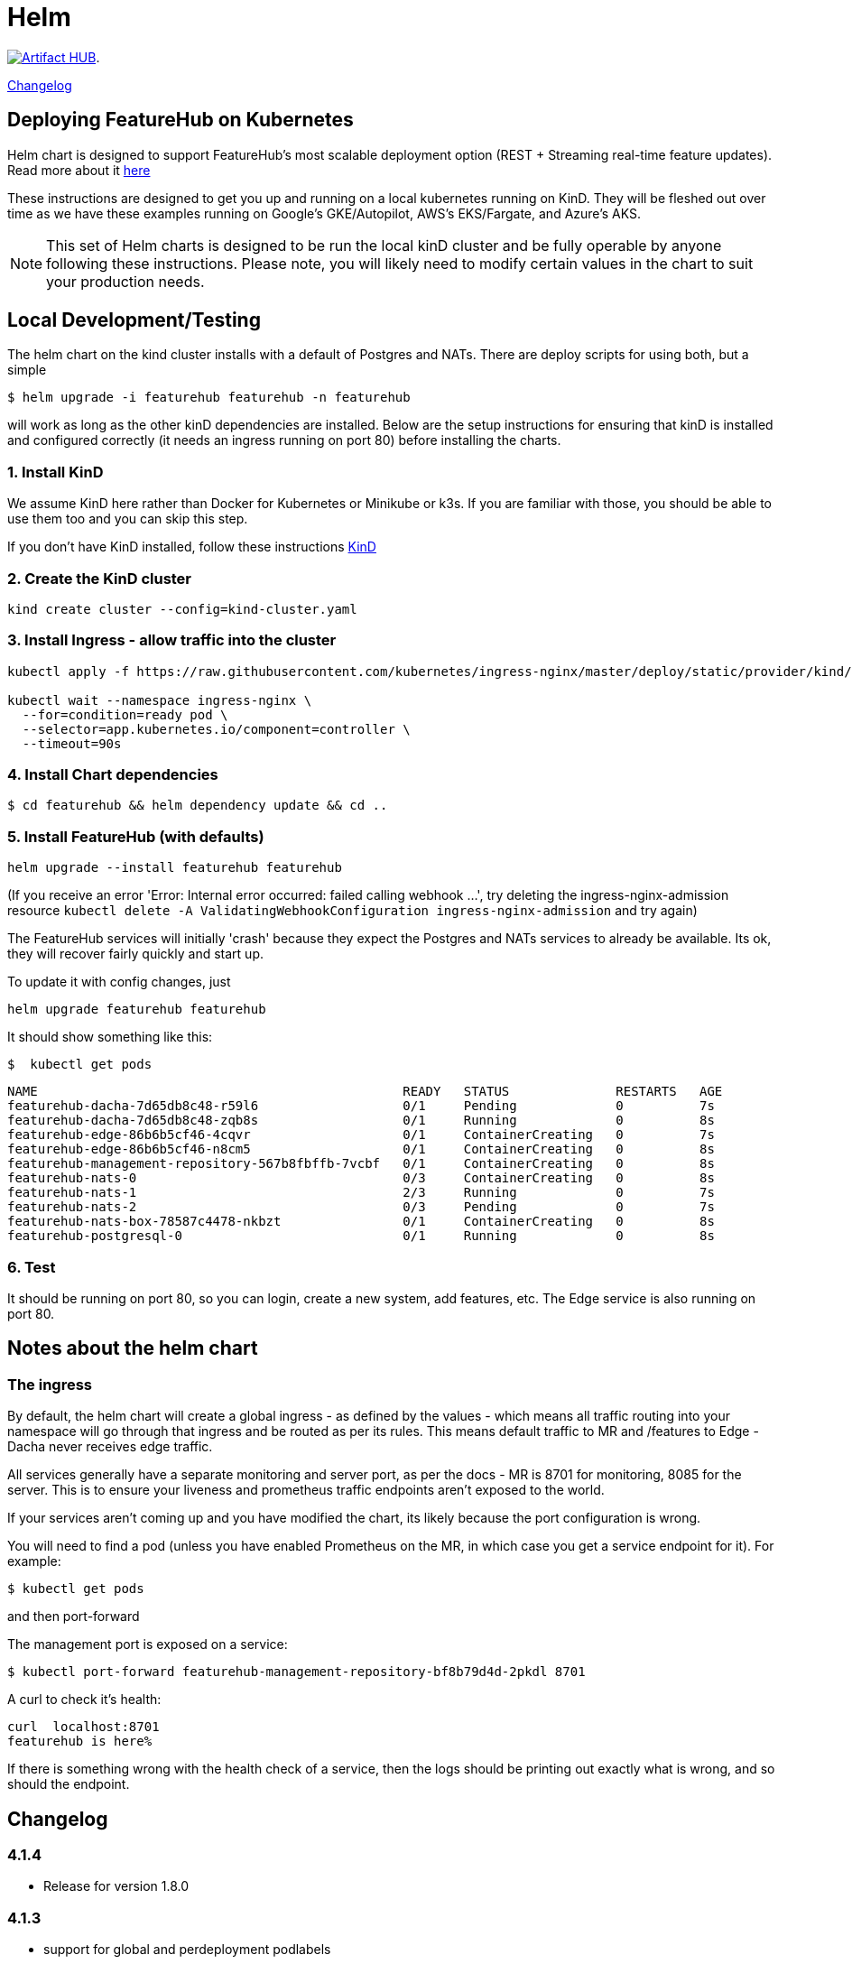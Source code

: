 = Helm

https://artifacthub.io/packages/search?repo=featurehub[image:https://img.shields.io/endpoint?url=https://artifacthub.io/badge/repository/featurehub[Artifact HUB]].

<<changelog>>

== Deploying FeatureHub on Kubernetes

Helm chart is designed to support FeatureHub's most scalable deployment option (REST + Streaming real-time feature updates). Read more about it https://docs.featurehub.io/featurehub/latest/installation.html#_option_2a_scalable_deployment_streaming_rest_feature_updates[here]

These instructions are designed to get you up and running on a local kubernetes running on KinD. They will be
fleshed out over time as we have these examples running on Google's GKE/Autopilot, AWS's EKS/Fargate, and Azure's
AKS.

NOTE: This set of Helm charts is designed to be run the local kinD cluster and be fully operable by anyone following
these instructions. Please note, you will likely need to modify certain values in the chart to suit your production needs.


== Local Development/Testing

The helm chart on the kind cluster installs with a default of Postgres and NATs. There
are deploy scripts for using both, but a simple

 $ helm upgrade -i featurehub featurehub -n featurehub

will work as long as the other kinD dependencies are installed. Below are the setup
instructions for ensuring that kinD is installed and configured correctly (it needs
an ingress running on port 80) before installing the charts.

=== 1. Install KinD

We assume KinD here rather than Docker for Kubernetes or Minikube or k3s. If you are familiar with those, you should
be able to use them too and you can skip this step.

If you don't have KinD installed, follow these instructions https://kind.sigs.k8s.io/docs/user/quick-start/#installation[KinD]

=== 2. Create the KinD cluster

[source,bash]
----
kind create cluster --config=kind-cluster.yaml
----

=== 3. Install Ingress - allow traffic into the cluster

[source,bash]
----
kubectl apply -f https://raw.githubusercontent.com/kubernetes/ingress-nginx/master/deploy/static/provider/kind/deploy.yaml

kubectl wait --namespace ingress-nginx \
  --for=condition=ready pod \
  --selector=app.kubernetes.io/component=controller \
  --timeout=90s
----

=== 4. Install Chart dependencies

 $ cd featurehub && helm dependency update && cd ..

=== 5. Install FeatureHub (with defaults)

[source,bash]
----
helm upgrade --install featurehub featurehub
----

(If you receive an error 'Error: Internal error occurred: failed calling webhook ...', try deleting the ingress-nginx-admission
resource `kubectl delete -A ValidatingWebhookConfiguration ingress-nginx-admission` and try again)


The FeatureHub services will initially 'crash' because they expect the Postgres and NATs services to already be available. Its
ok, they will recover fairly quickly and start up.

To update it with config changes, just

[source,bash]
----
helm upgrade featurehub featurehub
----

It should show something like this:

 $  kubectl get pods

----
NAME                                                READY   STATUS              RESTARTS   AGE
featurehub-dacha-7d65db8c48-r59l6                   0/1     Pending             0          7s
featurehub-dacha-7d65db8c48-zqb8s                   0/1     Running             0          8s
featurehub-edge-86b6b5cf46-4cqvr                    0/1     ContainerCreating   0          7s
featurehub-edge-86b6b5cf46-n8cm5                    0/1     ContainerCreating   0          8s
featurehub-management-repository-567b8fbffb-7vcbf   0/1     ContainerCreating   0          8s
featurehub-nats-0                                   0/3     ContainerCreating   0          8s
featurehub-nats-1                                   2/3     Running             0          7s
featurehub-nats-2                                   0/3     Pending             0          7s
featurehub-nats-box-78587c4478-nkbzt                0/1     ContainerCreating   0          8s
featurehub-postgresql-0                             0/1     Running             0          8s
----

=== 6. Test

It should be running on port 80, so you can login, create a new system, add features, etc. The Edge service is
also running on port 80.


== Notes about the helm chart

=== The ingress

By default, the helm chart will create a global ingress - as defined by the values - which means
all traffic routing into your namespace will go through that ingress and be routed as per its rules.
This means default traffic to MR and /features to Edge - Dacha never receives edge traffic.

All services generally have a separate monitoring and server port, as per the docs - MR is 8701 for
monitoring, 8085 for the server. This is to ensure your liveness and prometheus traffic endpoints
aren't exposed to the world.

If your services aren't coming up and you have modified the chart, its likely because the
port configuration is wrong.

You will need to find a pod (unless you have enabled Prometheus on the MR, in which case you
get a service endpoint for it). For example:

 $ kubectl get pods

and then port-forward

The management port is exposed on a service:

 $ kubectl port-forward featurehub-management-repository-bf8b79d4d-2pkdl 8701

A curl to check it's health:

----
curl  localhost:8701
featurehub is here%
----

If there is something wrong with the health check of a service, then the logs should be printing
out exactly what is wrong, and so should the endpoint.

== Changelog [[changelog]]

=== 4.1.4
- Release for version 1.8.0

=== 4.1.3
- support for global and perdeployment podlabels

=== 4.1.0
- support Google Pub/Sub configuration (including local dev)
- clearly delineate application params vs env var based deployment
- add better documentation and links
- annotate for all fields so helmdocs pics up docs
- add changelog

=== 4.0.9
- Upgrade to support NATS
- Upgrade to support Sync Waves for ArgoCD

=== 4.0.8
- Ensure chart is properly tested
- Fix values issue with env vars as secrets

=== 4.0.7
- Introduce env vars as secrets

=== 4.0.6

Release for version 1.7.0

=== 4.0.5

Release for version 1.6.3

=== 4.0.4

The backend services port for MR was not open so Dacha2 was failing to connect on a restart of service.

=== 4.0.3

Release 1.6.2 of FeatureHub.

=== 4.0.2

Shifting path in global ingress to deal with k8s installs that can't handle default routes.

=== 4.0.1

Release 1.6.1 of FeatureHub

=== 4.0.0 - enabling Dacha2

FeatureHub v1.6.0 with https://docs.featurehub.io/featurehub/latest/migration.html#_overview[Dacha2], the new caching layer. Dacha2 will start up faster, but will initially have no data in it, so it will be slower (on the first request) to respond  The addition is that
it needs to know where MR is, because when it comes across an environment or service key it doesn't
understand, it will ask MR (failures get cached so MR doesn't get spammed with invalid requests). Dacha1 is being supported over the new few major versions but is slowly being phased out.

The changes to the chart include turning off Dacha1 support and turning on Dacha2 and telling
Dacha2 where the MR is.

We have also upgraded the embedded NATS chart to version 2.9.1 of NATS, and the Postgres chart to version 15 of Postgres. The new
schema permissions model has required a minor tweak of the startup
script here.

=== 3.2.0 - FeatureHub v1.6.0 release

Includes FeatureHub v1.6.0 release. No other changes were made to the chart.

== Contributing

Please ensure that you install and run https://github.com/norwoodj/helm-docs[helm-docs] before issuing a PR because the workflow confirms it is up to date. It is required for publishing to
the Helm Artifact Registry.

== License

FeatureHub is operating under Apache 2.0 license.
Please refer to the full license link:https://github.com/featurehub-io/featurehub/blob/master/LICENSE.txt[here].


